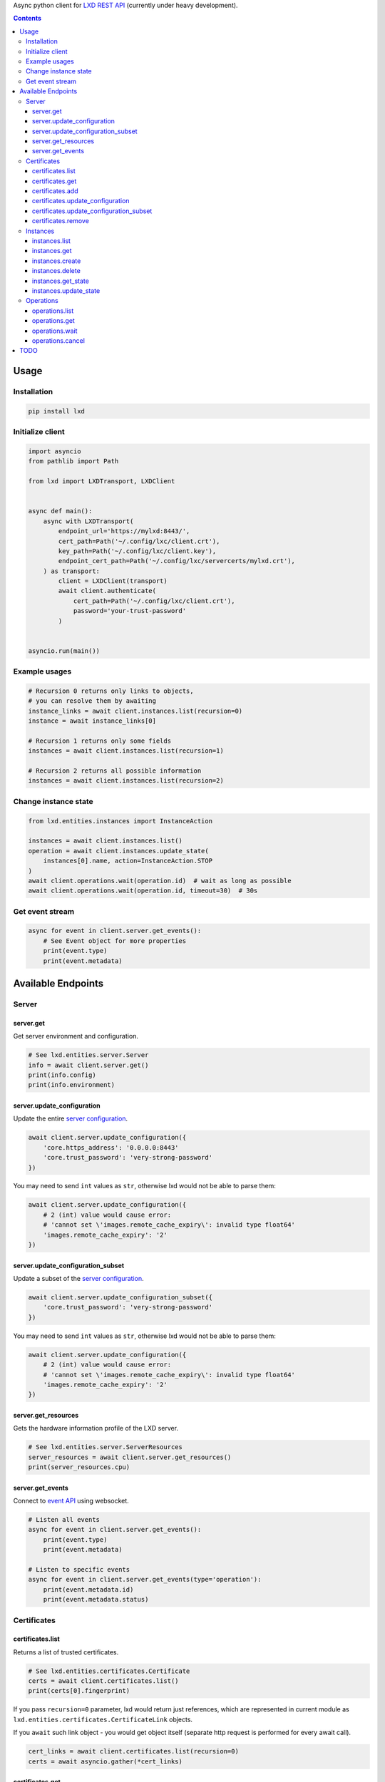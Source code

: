 Async python client for `LXD REST API`_ (currently under heavy development).

.. _LXD REST API: https://linuxcontainers.org/lxd/api/master/#/

.. contents::


Usage
=====

Installation
------------

.. code-block:: shell

    pip install lxd


Initialize client
-----------------
.. code-block:: python

    import asyncio
    from pathlib import Path

    from lxd import LXDTransport, LXDClient


    async def main():
        async with LXDTransport(
            endpoint_url='https://mylxd:8443/',
            cert_path=Path('~/.config/lxc/client.crt'),
            key_path=Path('~/.config/lxc/client.key'),
            endpoint_cert_path=Path('~/.config/lxc/servercerts/mylxd.crt'),
        ) as transport:
            client = LXDClient(transport)
            await client.authenticate(
                cert_path=Path('~/.config/lxc/client.crt'),
                password='your-trust-password'
            )


    asyncio.run(main())

Example usages
--------------
.. code-block:: python

    # Recursion 0 returns only links to objects,
    # you can resolve them by awaiting
    instance_links = await client.instances.list(recursion=0)
    instance = await instance_links[0]

    # Recursion 1 returns only some fields
    instances = await client.instances.list(recursion=1)

    # Recursion 2 returns all possible information
    instances = await client.instances.list(recursion=2)


Change instance state
---------------------
.. code-block:: python

    from lxd.entities.instances import InstanceAction

    instances = await client.instances.list()
    operation = await client.instances.update_state(
        instances[0].name, action=InstanceAction.STOP
    )
    await client.operations.wait(operation.id)  # wait as long as possible
    await client.operations.wait(operation.id, timeout=30)  # 30s


Get event stream
----------------
.. code-block:: python

    async for event in client.server.get_events():
        # See Event object for more properties
        print(event.type)
        print(event.metadata)


Available Endpoints
===================

Server
------

server.get
~~~~~~~~~~
Get server environment and configuration.

.. code-block:: python

    # See lxd.entities.server.Server
    info = await client.server.get()
    print(info.config)
    print(info.environment)


server.update_configuration
~~~~~~~~~~~~~~~~~~~~~~~~~~~
Update the entire `server configuration <https://linuxcontainers.org/lxd/docs/master/server/>`_.

.. code-block:: python

    await client.server.update_configuration({
        'core.https_address': '0.0.0.0:8443'
        'core.trust_password': 'very-strong-password'
    })


You may need to send ``int`` values as ``str``, otherwise lxd would not be able to parse them:

.. code-block:: python

    await client.server.update_configuration({
        # 2 (int) value would cause error:
        # 'cannot set \'images.remote_cache_expiry\': invalid type float64'
        'images.remote_cache_expiry': '2'
    })


server.update_configuration_subset
~~~~~~~~~~~~~~~~~~~~~~~~~~~~~~~~~~
Update a subset of the `server configuration <https://linuxcontainers.org/lxd/docs/master/server/>`_.

.. code-block:: python

    await client.server.update_configuration_subset({
        'core.trust_password': 'very-strong-password'
    })


You may need to send ``int`` values as ``str``, otherwise lxd would not be able to parse them:

.. code-block:: python

    await client.server.update_configuration({
        # 2 (int) value would cause error:
        # 'cannot set \'images.remote_cache_expiry\': invalid type float64'
        'images.remote_cache_expiry': '2'
    })


server.get_resources
~~~~~~~~~~~~~~~~~~~~
Gets the hardware information profile of the LXD server.

.. code-block:: python

    # See lxd.entities.server.ServerResources
    server_resources = await client.server.get_resources()
    print(server_resources.cpu)


server.get_events
~~~~~~~~~~~~~~~~~
Connect to `event API <https://linuxcontainers.org/lxd/docs/master/events/>`_
using websocket.

.. code-block:: python

    # Listen all events
    async for event in client.server.get_events():
        print(event.type)
        print(event.metadata)

    # Listen to specific events
    async for event in client.server.get_events(type='operation'):
        print(event.metadata.id)
        print(event.metadata.status)


Certificates
------------
certificates.list
~~~~~~~~~~~~~~~~~

Returns a list of trusted certificates.

.. code-block:: python

    # See lxd.entities.certificates.Certificate
    certs = await client.certificates.list()
    print(certs[0].fingerprint)


If you pass ``recursion=0`` parameter, lxd would return just references,
which are represented in current module as
``lxd.entities.certificates.CertificateLink`` objects.

If you ``await`` such link object - you would get object itself (separate http
request is performed for every await call).

.. code-block:: python

    cert_links = await client.certificates.list(recursion=0)
    certs = await asyncio.gather(*cert_links)


certificates.get
~~~~~~~~~~~~~~~~

Gets a specific certificate entry from the trust store by fingerprint.

.. code-block:: python

    from cryptography.x509 import load_pem_x509_certificate
    from cryptography.hazmat.primitives import hashes

    fprint = '97f267c0fe20fd013b6b4ba3f5440ea3e9361ce8568d41c633f28c620ab37ea0'
    cert = await client.certificates.get(fprint)

    cert_obj = load_pem_x509_certificate(cert.certificate.encode())
    assert cert_obj.fingerprint(hashes.SHA256()).hex() == fprint


certificates.add
~~~~~~~~~~~~~~~~

Adds a certificate to the trust store as trusted user (client certificate
should be trusted).

.. code-block:: python

    from cryptography import x509
    from cryptography.x509.oid import NameOID
    from cryptography.hazmat.backends import default_backend
    from cryptography.hazmat.primitives import hashes, serialization
    from cryptography.hazmat.primitives.asymmetric import rsa

    private_key = rsa.generate_private_key(
        public_exponent=65537, key_size=2048, backend=default_backend()
    )
    subj = x509.Name([
        x509.NameAttribute(NameOID.COMMON_NAME, "alvassin@osx")
    ])

    cert = x509.CertificateBuilder().subject_name(
        subj
    ).issuer_name(
        subj
    ).public_key(
        private_key.public_key()
    ).serial_number(
        x509.random_serial_number()
    ).not_valid_before(
        datetime.utcnow()
    ).not_valid_after(
        datetime.utcnow() + timedelta(days=365)
    ).sign(
        private_key=private_key,
        algorithm=hashes.SHA256(),
        backend=default_backend()
    )

    await client.certificates.add(
        cert.public_bytes(serialization.Encoding.PEM)
    )


If ``password`` argument is specified, adds a certificate to the trust store
as an untrusted user.

.. code-block:: python

    await client.certificates.add(
        cert.public_bytes(serialization.Encoding.PEM),
        password='your-trust-password'
    )


certificates.update_configuration
~~~~~~~~~~~~~~~~~~~~~~~~~~~~~~~~~

Update the entire certificate configuration.

.. code-block:: python

    await client.certificates.update_configuration(
        '97f267c0fe20fd013b6b4ba3f5440ea3e9361ce8568d41c633f28c620ab37ea0',
        certificate='-----BEGIN CERTIFICATE-----\n...',
        name='new-name',
        projects=[],
        restricted=False,
        type='client'
    )


certificates.update_configuration_subset
~~~~~~~~~~~~~~~~~~~~~~~~~~~~~~~~~~~~~~~~

Update a subset of the certificate configuration.

.. code-block:: python

    await client.certificates.update_configuration_subset(
        '97f267c0fe20fd013b6b4ba3f5440ea3e9361ce8568d41c633f28c620ab37ea0',
        name='another-name'
    )

certificates.remove
~~~~~~~~~~~~~~~~~~~

Removes the certificate from the trust store.

.. code-block:: python

    await client.certificates.remove(
        '97f267c0fe20fd013b6b4ba3f5440ea3e9361ce8568d41c633f28c620ab37ea0'
    )


Instances
---------
instances.list
~~~~~~~~~~~~~~

Get instances list.

instances.get
~~~~~~~~~~~~~

Get a specific instance (basic struct).

instances.create
~~~~~~~~~~~~~~~~

Create a new instance on LXD.

Depending on the source, this can create an instance from an existing
local image, remote image, existing local instance or snapshot, remote
migration stream or backup file.

instances.delete
~~~~~~~~~~~~~~~~

Deletes a specific instance and anything owned by the instance,
such as snapshots and backups.

instances.get_state
~~~~~~~~~~~~~~~~~~~

Gets the runtime state of the instance.

This is a reasonably expensive call as it causes code to be run
inside of the instance to retrieve the resource usage and network
information.

instances.update_state
~~~~~~~~~~~~~~~~~~~~~~

Changes the running state of the instance.

Operations
----------
operations.list
~~~~~~~~~~~~~~~
Get a list of operations.

operations.get
~~~~~~~~~~~~~~
Get specific operation state.

operations.wait
~~~~~~~~~~~~~~~

Wait for the operation to reach a final state (or timeout)
and retrieve its final state.

operations.cancel
~~~~~~~~~~~~~~~~~

Cancel the operation (if supported by operation).

TODO
====
* Add `filtering support`_.

.. _filtering support: https://linuxcontainers.org/lxd/docs/master/rest-api/#filtering
